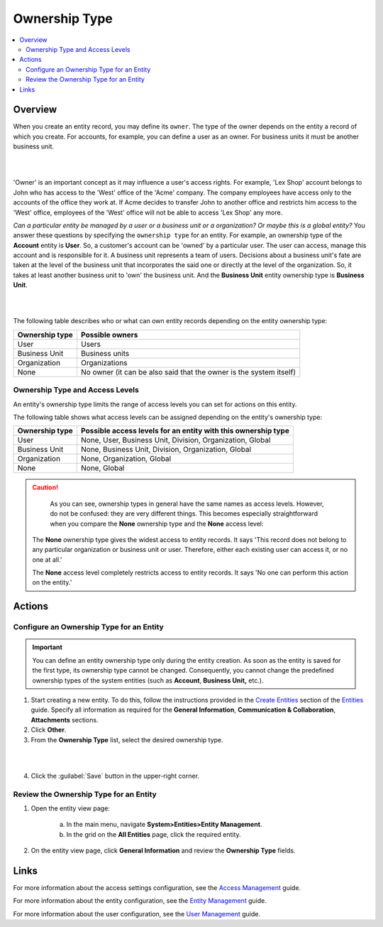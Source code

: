.. _user-guide-user-management-permissions-ownership-type:

Ownership Type
==============

.. contents:: :local:
    :depth: 3

Overview
---------

When you create an entity record, you may define its ``owner``. The type of the owner depends on the entity a record of which you create. For accounts, for example, you can define a user as an owner. For business units it must be another business unit. 

|

.. image:: ../img/access_roles_management/entity-instance_access.png 

|

'Owner' is an important concept as it may influence a user's access rights. For example, 'Lex Shop' account belongs to John who has access to the 'West' office of the 'Acme' company. The company employees have access only to the accounts of the office they work at. If Acme decides to transfer John to another office and restricts him access to the 'West' office, employees of the 'West' office will not be able to access 'Lex Shop' any more.  




*Can a particular entity be managed by a user or a business unit or a organization? Or maybe this is a global entity?*
You answer these questions by specifying the ``ownership type`` for an entity. 
For example, an ownership type of the **Account** entity is **User**. So, a customer's account can be 'owned' by a particular user. The user can access, manage this account and is responsible for it. 
A business unit represents a team of users. Decisions about a business unit's fate are taken at the level of the business unit that incorporates the said one or directly at the level of the organization. So, it takes at least another business unit to 'own' the business unit. And the **Business Unit** entity ownership type is **Business Unit**.

|

.. image:: ../img/access_roles_management/entity_access.png 

|

The following table describes who or what can own entity records depending on the entity ownership type:

+----------------+--------------------------------------------------------------------+
| Ownership type | Possible owners                                                    |
+================+====================================================================+
| User           | Users                                                              |
+----------------+--------------------------------------------------------------------+
| Business Unit  | Business units                                                     |
+----------------+--------------------------------------------------------------------+
| Organization   | Organizations                                                      |
+----------------+--------------------------------------------------------------------+
| None           | No owner (it can be also said that the owner is the system itself) |
+----------------+--------------------------------------------------------------------+


Ownership Type and Access Levels
^^^^^^^^^^^^^^^^^^^^^^^^^^^^^^^^

An entity's ownership type limits the range of access levels you can set for actions on this entity. 

The following table shows what access levels can be assigned depending on the entity's ownership type:

+----------------+---------------------------------------------------------------+
| Ownership type | Possible access levels for an entity with this ownership type |
+================+===============================================================+
| User           | None, User, Business Unit, Division, Organization, Global     |
+----------------+---------------------------------------------------------------+
| Business Unit  | None, Business Unit, Division, Organization, Global           |
+----------------+---------------------------------------------------------------+
| Organization   | None, Organization, Global                                    |
+----------------+---------------------------------------------------------------+
| None           | None, Global                                                  |
+----------------+---------------------------------------------------------------+



.. caution::
	As you can see, ownership types in general have the same names as access levels. However, do not be confused: they are very different things. 
	This becomes especially straightforward when you compare the **None** ownership type and the **None** access level:

  The **None** ownership type gives the widest access to entity records. It says 'This record does not belong to any particular organization or business unit or user. Therefore, either each existing user can access it, or no one at all.'
    
  The **None** access level completely restricts access to entity records. It says 'No one can perform this action on the entity.' 


Actions
--------

Configure an Ownership Type for an Entity
^^^^^^^^^^^^^^^^^^^^^^^^^^^^^^^^^^^^^^^^^^

.. important::
	You can define an entity ownership type only during the entity creation. As soon as the entity is saved for the first type, its ownership type cannot be changed. 
	Consequently, you cannot change the predefined ownership types of the system entities (such as **Account**, **Business Unit,** etc.). 

1. Start creating a new entity. To do this, follow the instructions provided in the
   `Create Entities <./entities#create-entities>`__ section of the `Entities <./entities>`__ guide. Specify all information as required for the **General Information**, **Communication & Collaboration**, **Attachments** sections.

2. Click **Other**.


3. From the **Ownership Type** list, select the desired ownership type. 

 
|

.. image:: ../img/access_roles_management/entity_ownershiptype_create.png
   
|

4. Click the :guilabel:`Save` button in the upper-right corner.


Review the Ownership Type for an Entity
^^^^^^^^^^^^^^^^^^^^^^^^^^^^^^^^^^^^^^^^

1. Open the entity view page:

    a. In the main menu, navigate **System>Entities>Entity Management**.
    
    b. In the grid on the **All Entities** page, click the required entity.

2. On the entity view page, click **General Information** and review the **Ownership Type** fields.



.. image:: ../img/access_roles_management/entity_ownershiptype_review.png 



Links
-----
For more information about the access settings configuration, see the `Access Management <./access-management>`__ guide.

For more information about the entity configuration, see the `Entity Management <./entities>`__ guide.

For more information about the user configuration, see the `User Management <./user-management-users>`__ guide.
